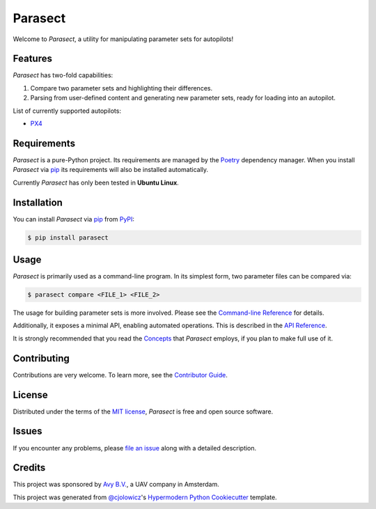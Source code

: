 Parasect
========

|PyPI| |Status| |Python Version| |License|

|Read the Docs| |Tests| |Codecov|

|pre-commit| |Black|

.. |PyPI| image:: https://img.shields.io/pypi/v/parasect.svg
   :target: https://pypi.org/project/parasect/
   :alt: PyPI
.. |Status| image:: https://img.shields.io/pypi/status/parasect.svg
   :target: https://pypi.org/project/parasect/
   :alt: Status
.. |Python Version| image:: https://img.shields.io/pypi/pyversions/parasect
   :target: https://pypi.org/project/parasect
   :alt: Python Version
.. |License| image:: https://img.shields.io/github/license/AvyFly/parasect
   :target: https://opensource.org/licenses/MIT
   :alt: License
.. |Read the Docs| image:: https://img.shields.io/readthedocs/parasect/latest.svg?label=Read%20the%20Docs
   :target: https://parasect.readthedocs.io/
   :alt: Read the documentation at https://parasect.readthedocs.io/
.. |Tests| image:: https://github.com/AvyFly/parasect/workflows/Tests/badge.svg
   :target: https://github.com/AvyFly/parasect/actions?workflow=Tests
   :alt: Tests
.. |Codecov| image:: https://codecov.io/gh/AvyFly/parasect/branch/master/graph/badge.svg
   :target: https://codecov.io/gh/AvyFly/parasect
   :alt: Codecov
.. |pre-commit| image:: https://img.shields.io/badge/pre--commit-enabled-brightgreen?logo=pre-commit&logoColor=white
   :target: https://github.com/pre-commit/pre-commit
   :alt: pre-commit
.. |Black| image:: https://img.shields.io/badge/code%20style-black-000000.svg
   :target: https://github.com/psf/black
   :alt: Black


Welcome to *Parasect*, a utility for manipulating parameter sets for autopilots!

Features
--------

*Parasect* has two-fold capabilities:

1. Compare two parameter sets and highlighting their differences.
2. Parsing from user-defined content and generating new parameter sets, ready for loading into an autopilot.

List of currently supported autopilots:

* PX4_

Requirements
------------

*Parasect* is a pure-Python project. Its requirements are managed by the Poetry_ dependency manager.
When you install *Parasect* via pip_ its requirements will also be installed automatically.

Currently *Parasect* has only been tested in **Ubuntu Linux**.


Installation
------------

You can install *Parasect* via pip_ from PyPI_:

.. code:: console

   $ pip install parasect


Usage
-----

*Parasect* is primarily used as a command-line program.
In its simplest form, two parameter files can be compared via:

.. code:: console

   $ parasect compare <FILE_1> <FILE_2>

The usage for building parameter sets is more involved.
Please see the `Command-line Reference <CLI usage_>`_ for details.

Additionally, it exposes a minimal API, enabling automated operations.
This is described in the `API Reference <API usage_>`_.

It is strongly recommended that you read the Concepts_ that *Parasect* employs, if you plan to make full use of it.


Contributing
------------

Contributions are very welcome.
To learn more, see the `Contributor Guide`_.


License
-------

Distributed under the terms of the `MIT license`_,
*Parasect* is free and open source software.


Issues
------

If you encounter any problems,
please `file an issue`_ along with a detailed description.


Credits
-------

This project was sponsored by `Avy B.V. <Avy_>`_, a UAV company in Amsterdam.

This project was generated from `@cjolowicz`_'s `Hypermodern Python Cookiecutter`_ template.

.. _@cjolowicz: https://github.com/cjolowicz
.. _Cookiecutter: https://github.com/audreyr/cookiecutter
.. _MIT license: https://opensource.org/licenses/MIT
.. _PyPI: https://pypi.org/
.. _Hypermodern Python Cookiecutter: https://github.com/cjolowicz/cookiecutter-hypermodern-python
.. _file an issue: https://github.com/AvyFly/parasect/issues
.. _pip: https://pip.pypa.io/
.. _CLI usage: https://parasect.readthedocs.io/en/latest/usage.html
.. _API usage: https://parasect.readthedocs.io/en/latest/reference.html
.. _Concepts: https://parasect.readthedocs.io/en/latest/concepts.html
.. _PX4: https://px4.io/
.. _Poetry: https://python-poetry.org/
.. _Avy: https://avy.eu
.. github-only
.. _Contributor Guide: CONTRIBUTING.rst
